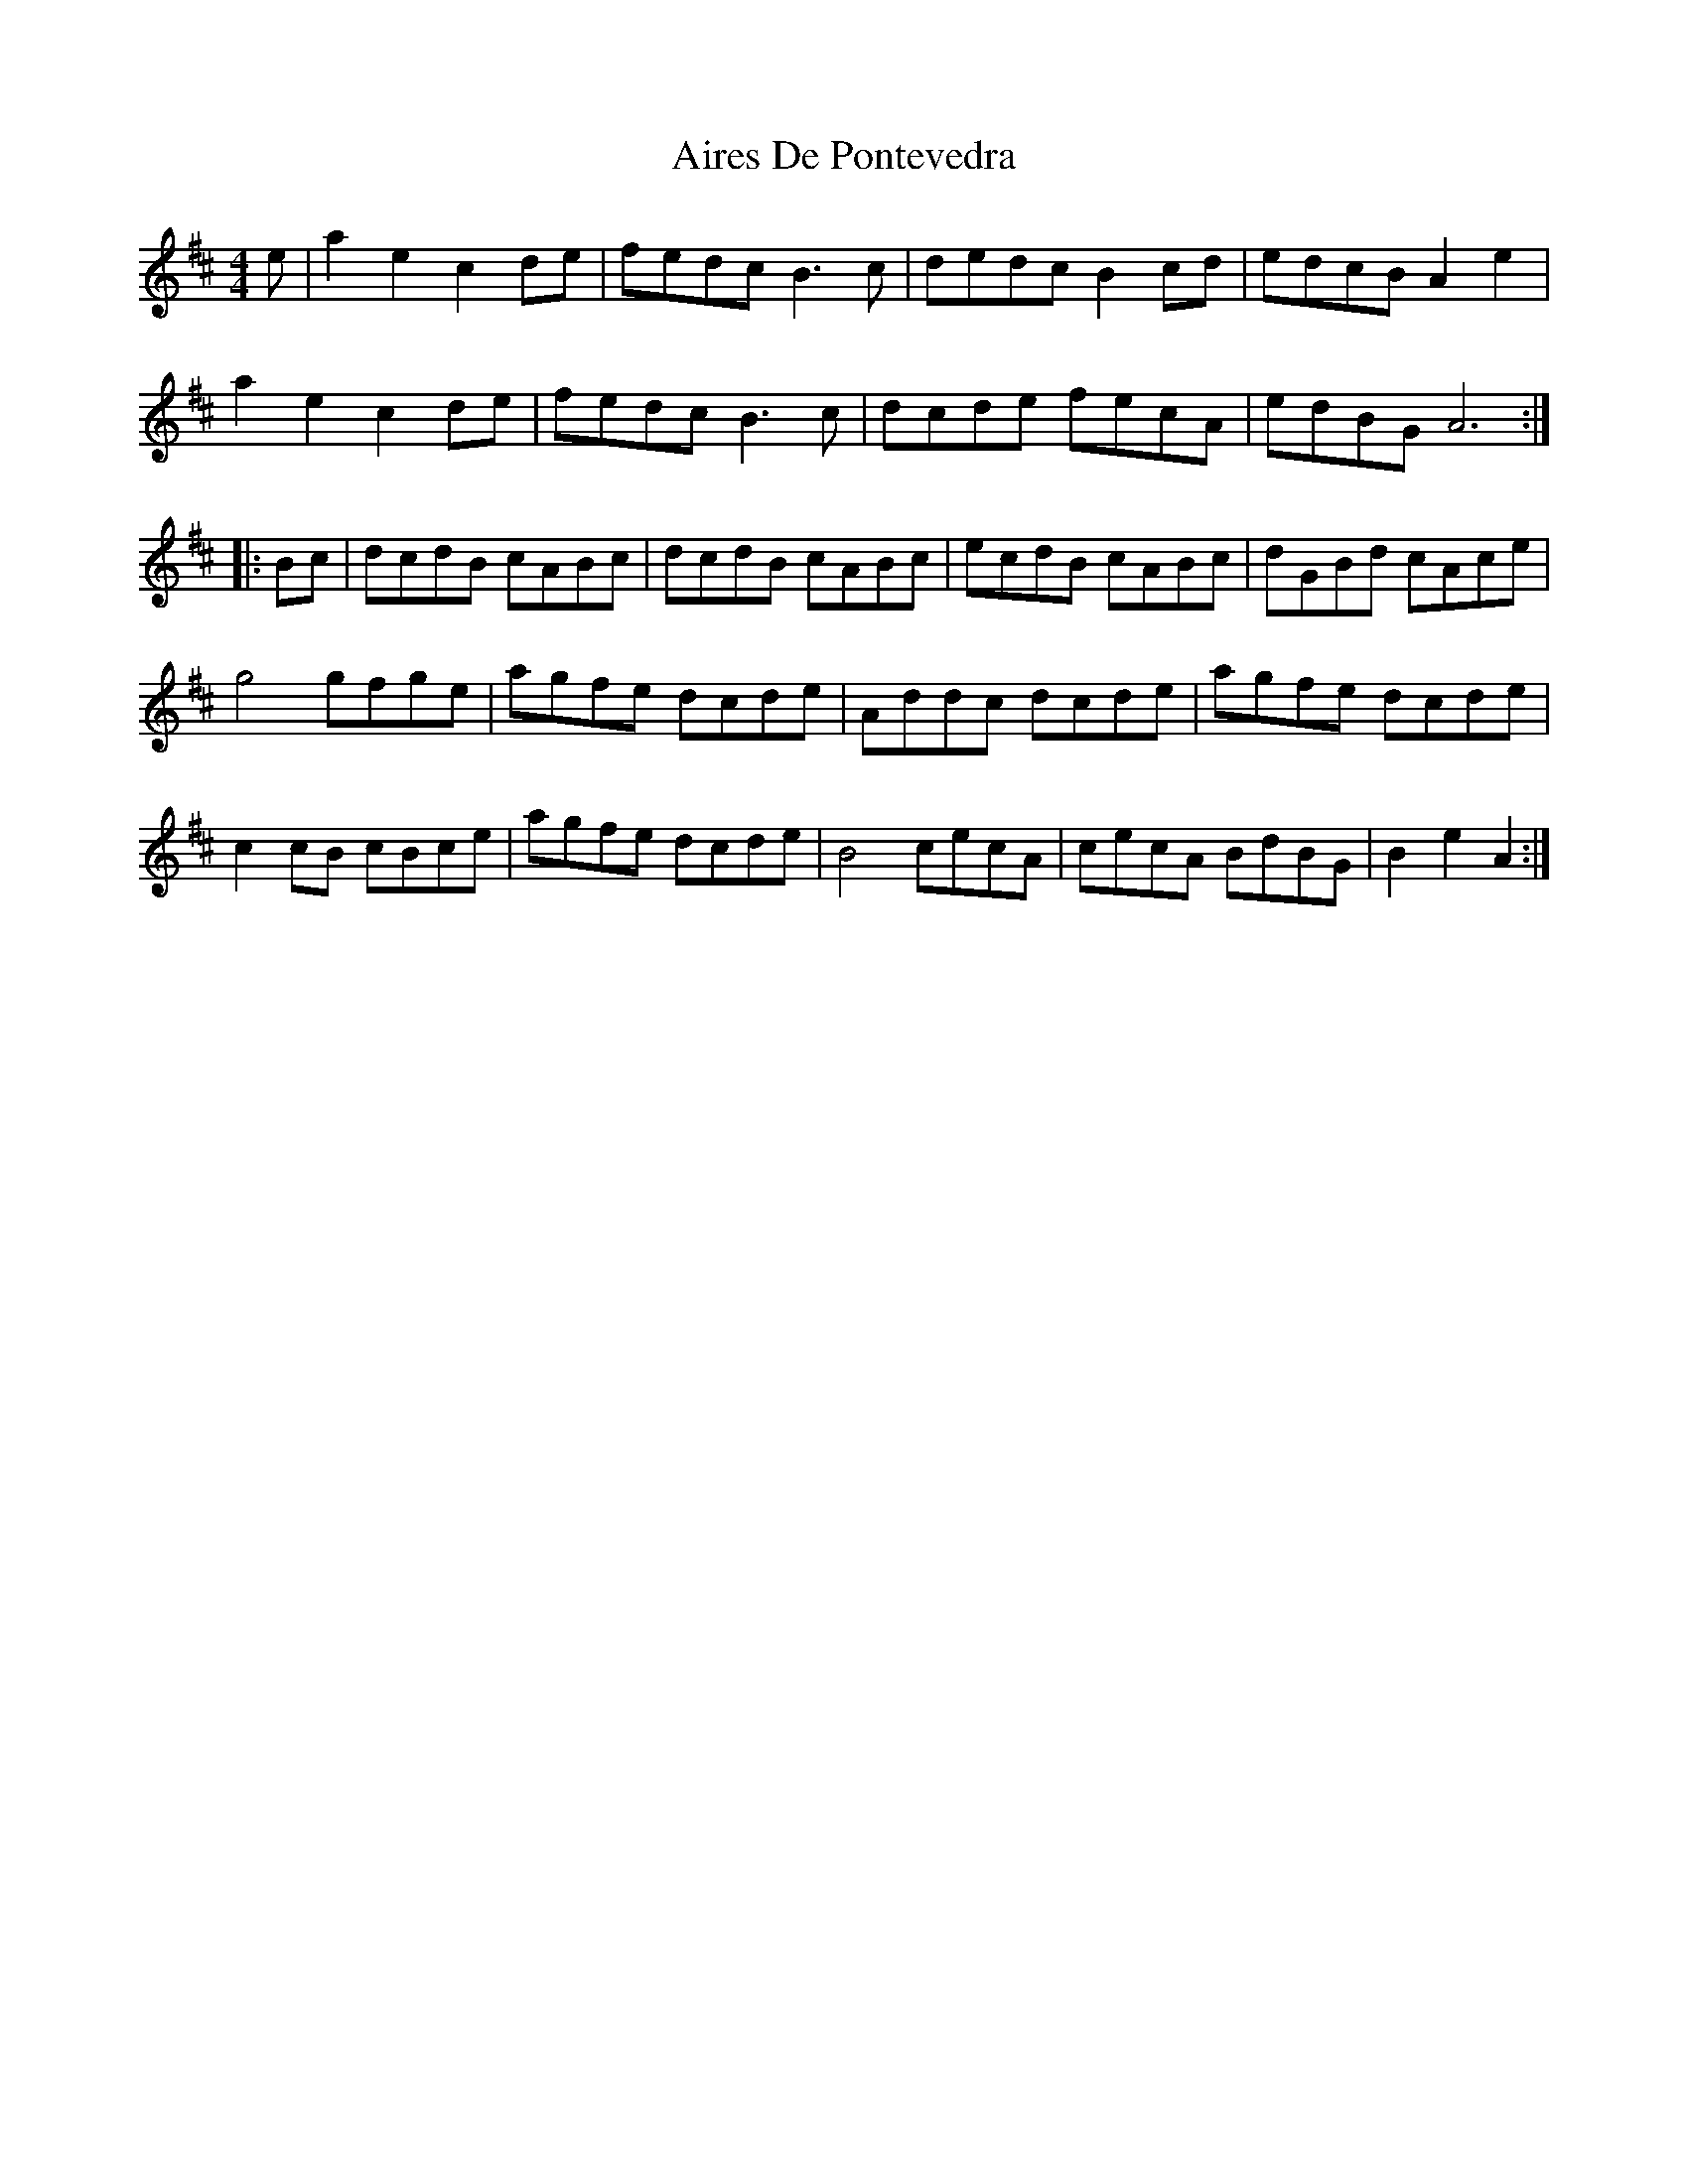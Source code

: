 X: 776
T: Aires De Pontevedra
R: reel
M: 4/4
K: Amixolydian
e|a2 e2 c2 de|fedc B3 c|dedc B2 cd|edcB A2 e2|
a2 e2 c2 de|fedc B3 c|dcde fecA|edBG A6:|
|:Bc|dcdB cABc|dcdB cABc|ecdB cABc|dGBd cAce|
g4 gfge|agfe dcde|Addc dcde|agfe dcde|
c2 cB cBce|agfe dcde|B4 cecA|cecA BdBG|B2 e2 A2:|

